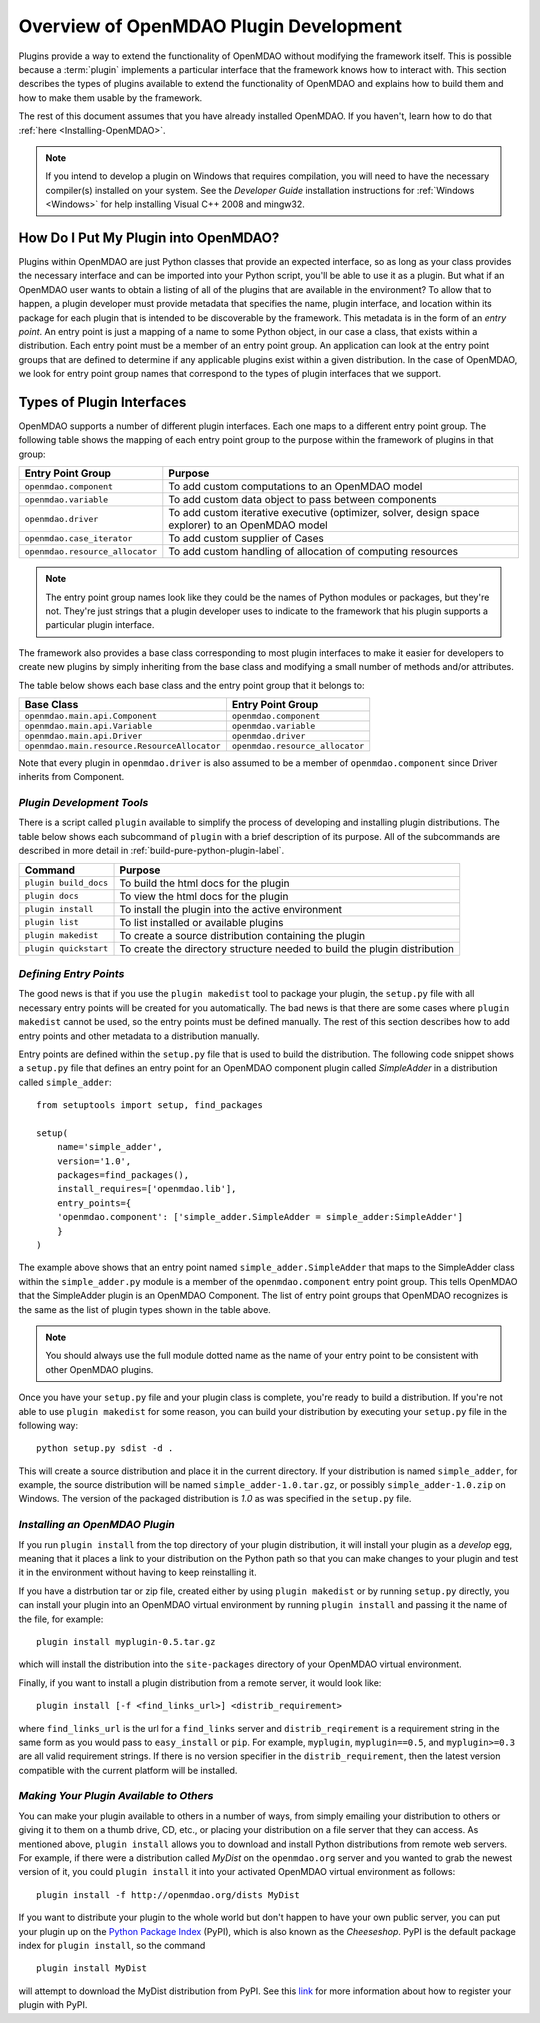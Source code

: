 .. index:: plugin guide overview
.. index:: plugins

Overview of OpenMDAO Plugin Development
=======================================

Plugins provide a way to extend the functionality of OpenMDAO without modifying
the framework itself. This is possible because a :term:`plugin`
implements a particular interface that the framework knows how to interact
with. This section describes the types of plugins available to extend the
functionality of OpenMDAO and explains how to build them and how to make
them usable by the framework.

The rest of this document assumes that you have already installed OpenMDAO. If you
haven't, learn how to do that :ref:`here <Installing-OpenMDAO>`.

.. note:: If you intend to develop a plugin on Windows that requires compilation, you
          will need to have the necessary compiler(s) installed on your system. See the
          *Developer Guide* installation instructions for :ref:`Windows <Windows>` for help installing
          Visual C++ 2008 and mingw32.


.. index:: Component plugin


.. index:: entry point

How Do I Put My Plugin into OpenMDAO?
-------------------------------------

Plugins within OpenMDAO are just Python classes that provide an expected
interface, so as long as your class provides the necessary interface and can
be imported into your Python script, you'll be able to use it as a plugin. But
what if an OpenMDAO user wants to obtain a listing of all of the plugins that
are available in the environment? To allow that to happen, a plugin developer
must provide metadata that specifies the name, plugin interface, and location
within its package for each plugin that is intended to be discoverable by the
framework. This metadata is in the form of an *entry point*. An entry point is
just a mapping of a name to some Python object, in our case a class, that
exists within a distribution. Each entry point must be a member of an entry
point group. An application can look at the entry point groups that are
defined to determine if any applicable plugins exist within a given
distribution.  In the case of OpenMDAO, we look for entry point group names
that correspond to the types of plugin interfaces that we support.


Types of Plugin Interfaces
--------------------------

OpenMDAO supports a number of different plugin interfaces. Each one maps to a
different entry point group. The following table shows the mapping of each
entry point group to the purpose within the framework of plugins in that
group:


===============================  =================================================================================================
**Entry Point Group**            **Purpose**                                                                                              
===============================  =================================================================================================
``openmdao.component``           To add custom computations to an OpenMDAO model 
-------------------------------  -------------------------------------------------------------------------------------------------
``openmdao.variable``            To add custom data object to pass between components
-------------------------------  -------------------------------------------------------------------------------------------------
``openmdao.driver``              To add custom iterative executive (optimizer, solver, design space explorer) to an OpenMDAO model
-------------------------------  -------------------------------------------------------------------------------------------------
``openmdao.case_iterator``       To add custom supplier of Cases
-------------------------------  -------------------------------------------------------------------------------------------------
``openmdao.resource_allocator``  To add custom handling of allocation of computing resources
===============================  =================================================================================================


.. note:: The entry point group names look like they could be the names of Python
     modules or packages, but they're not.  They're just strings that a plugin 
     developer uses to indicate to the framework that his plugin supports a particular
     plugin interface.

The framework also provides a base class corresponding to most plugin
interfaces to make it easier for developers to create new plugins by
simply inheriting from the base class and modifying a small number of methods
and/or attributes.

The table below shows each base class and the entry point group that it
belongs to:

============================================  ================================
**Base Class**                                **Entry Point Group**
============================================  ================================
``openmdao.main.api.Component``               ``openmdao.component`` 
--------------------------------------------  --------------------------------
``openmdao.main.api.Variable``                ``openmdao.variable``
--------------------------------------------  --------------------------------
``openmdao.main.api.Driver``                  ``openmdao.driver``
--------------------------------------------  --------------------------------
``openmdao.main.resource.ResourceAllocator``  ``openmdao.resource_allocator``
============================================  ================================


Note that every plugin in ``openmdao.driver`` is also assumed to be a member 
of ``openmdao.component`` since Driver inherits from Component. 


*Plugin Development Tools*
~~~~~~~~~~~~~~~~~~~~~~~~~~

There is a script called ``plugin`` available to simplify the process of
developing and installing plugin distributions. The table below shows each
subcommand of ``plugin`` with a brief description of its purpose. All of the
subcommands are described in more detail in
:ref:`build-pure-python-plugin-label`.


======================  ===========================================================================
**Command**             **Purpose**
======================  ===========================================================================
``plugin build_docs``   To build the html docs for the plugin
----------------------  ---------------------------------------------------------------------------
``plugin docs``         To view the html docs for the plugin
----------------------  ---------------------------------------------------------------------------
``plugin install``      To install the plugin into the active environment
----------------------  ---------------------------------------------------------------------------
``plugin list``         To list installed or available plugins
----------------------  ---------------------------------------------------------------------------
``plugin makedist``     To create a source distribution containing the plugin
----------------------  ---------------------------------------------------------------------------
``plugin quickstart``   To create the directory structure needed to build the plugin distribution
======================  ===========================================================================



*Defining Entry Points*
~~~~~~~~~~~~~~~~~~~~~~~

The good news is that if you use the ``plugin makedist`` tool to package your
plugin, the ``setup.py`` file with all necessary entry points will be created
for you automatically. The bad news is that there are some cases where
``plugin makedist`` cannot be used, so the entry points must be defined
manually. The rest of this section describes how to add entry points and other
metadata to a distribution manually.


Entry points are defined within the ``setup.py`` file that is
used to build the distribution.  The following code snippet
shows a ``setup.py`` file that defines an entry point for an
OpenMDAO component plugin called *SimpleAdder* in a distribution 
called ``simple_adder``:


..  _plugin_overview_Code2:


::


    from setuptools import setup, find_packages
    
    setup(
        name='simple_adder',
        version='1.0',
        packages=find_packages(),
        install_requires=['openmdao.lib'],
        entry_points={
        'openmdao.component': ['simple_adder.SimpleAdder = simple_adder:SimpleAdder']
        }
    )

The example above shows that an entry point named ``simple_adder.SimpleAdder``
that maps to the SimpleAdder class within the ``simple_adder.py`` module is a
member of the ``openmdao.component`` entry point group. This tells OpenMDAO
that the SimpleAdder plugin is an OpenMDAO Component.  The list of entry point
groups that OpenMDAO recognizes is the same as the list of plugin types shown
in the table above. 


.. note:: You should always use the full module dotted name as the name of your entry
   point to be consistent with other OpenMDAO plugins.
   
   
Once you have your ``setup.py`` file and your plugin class is complete, you're ready
to build a distribution.  If you're not able to use ``plugin makedist`` for some 
reason, you can build your distribution by executing your ``setup.py`` file in the following
way:

::

    python setup.py sdist -d .
    
    
This will create a source distribution and place it in the current directory. If your
distribution is named ``simple_adder``, for example, the source distribution will be named 
``simple_adder-1.0.tar.gz``, or possibly ``simple_adder-1.0.zip`` on Windows.  The version 
of the packaged distribution is *1.0* as was specified in the ``setup.py`` file.


*Installing an OpenMDAO Plugin*
~~~~~~~~~~~~~~~~~~~~~~~~~~~~~~~

If you run ``plugin install`` from the top directory of your plugin
distribution, it will install your plugin as a *develop* egg, meaning that it
places a link to your distribution on the Python path so that you can make
changes to your plugin and test it in the environment without having to keep
reinstalling it.

If you have a distrbution tar or zip file, created either by using ``plugin makedist`` 
or by running ``setup.py`` directly, you can install your plugin into an OpenMDAO virtual 
environment by running ``plugin install`` and passing it the name of the file, for 
example:

::

    plugin install myplugin-0.5.tar.gz
    

which will install the distribution into the ``site-packages`` directory
of your OpenMDAO virtual environment.

Finally, if you want to install a plugin distribution from a remote server, it
would look like:

::

    plugin install [-f <find_links_url>] <distrib_requirement>
    

where ``find_links_url`` is the url for a ``find_links`` server and ``distrib_reqirement`` is
a requirement string in the same form as you would pass to ``easy_install`` or ``pip``.
For example, ``myplugin``, ``myplugin==0.5``, and ``myplugin>=0.3`` are all valid requirement
strings.  If there is no version specifier in the ``distrib_requirement``, then the latest
version compatible with the current platform will be installed.


*Making Your Plugin Available to Others*
~~~~~~~~~~~~~~~~~~~~~~~~~~~~~~~~~~~~~~~~
   
You can make your plugin available to others in a number of ways, from simply emailing your distribution
to others or giving it to them on a thumb drive, CD, etc., or placing your
distribution on a file server that they can access. As mentioned above,
``plugin install`` allows you to download and install Python distributions
from remote web servers. For example, if there were a distribution called
*MyDist* on the ``openmdao.org`` server and you wanted to grab the newest version
of it, you could ``plugin install`` it into your activated OpenMDAO virtual
environment as follows:

::

    plugin install -f http://openmdao.org/dists MyDist


If you want to distribute your plugin to the whole world but don't happen to
have your own public server, you can put your plugin up on the 
`Python Package Index`__ (PyPI), which is also known as the *Cheeseshop*. 
PyPI is the default package index for ``plugin install``, so the command

.. __: https://pypi.python.org/pypi


::

    plugin install MyDist
    
    
will attempt to download the MyDist distribution from PyPI. See this `link`__
for more information about how to register your plugin with PyPI.

.. __: http://docs.python.org/2/distutils/packageindex.html


